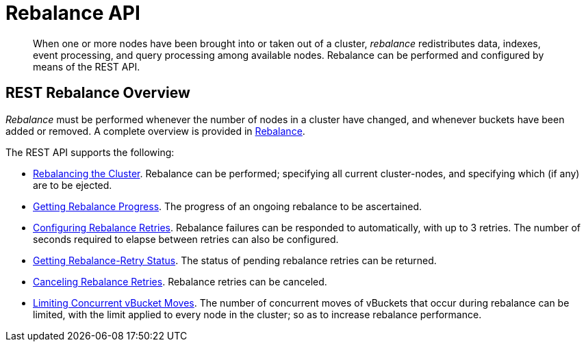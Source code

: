 = Rebalance API
:description: pass:q[When one or more nodes have been brought into or taken out of a cluster, _rebalance_ redistributes data, indexes, event processing, and query processing among available nodes.]
:page-topic-type: reference

[abstract]
{description}
Rebalance can be performed and configured by means of the REST API.

[#rest-rebalance-overview]
== REST Rebalance Overview

_Rebalance_ must be performed whenever the number of nodes in a cluster have changed, and whenever buckets have been added or removed.
A complete overview is provided in xref:learn:clusters-and-availability/rebalance.adoc[Rebalance].

The REST API supports the following:

* xref:rest-api:rest-cluster-rebalance.adoc[Rebalancing the Cluster].
Rebalance can be performed; specifying all current cluster-nodes, and specifying which (if any) are to be ejected.

* xref:rest-api:rest-get-rebalance-progress.adoc[Getting Rebalance Progress].
The progress of an ongoing rebalance to be ascertained.

* xref:rest-api:rest-configure-rebalance-retry.adoc[Configuring Rebalance Retries].
Rebalance failures can be responded to automatically, with up to 3 retries.
The number of seconds required to elapse between retries can also be configured.

* xref:rest-api:rest-get-rebalance-retry.adoc[Getting Rebalance-Retry Status].
The status of pending rebalance retries can be returned.

* xref:rest-api:rest-cancel-rebalance-retry.adoc[Canceling Rebalance Retries].
Rebalance retries can be canceled.

* xref:rest-api:rest-limit-rebalance-moves.adoc[Limiting Concurrent vBucket Moves].
The number of concurrent moves of vBuckets that occur during rebalance can be limited, with the limit applied to every node in the cluster; so as to increase rebalance performance.
